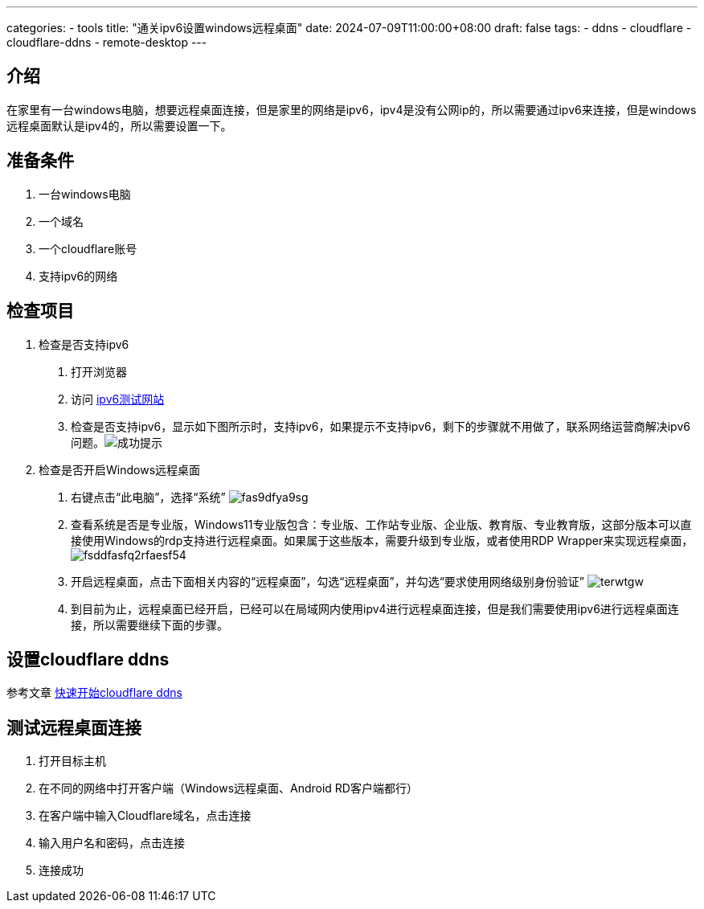 ---
categories:
  - tools
title: "通关ipv6设置windows远程桌面"
date: 2024-07-09T11:00:00+08:00
draft: false
tags:
  - ddns
  - cloudflare
  - cloudflare-ddns
  - remote-desktop
---

== 介绍

在家里有一台windows电脑，想要远程桌面连接，但是家里的网络是ipv6，ipv4是没有公网ip的，所以需要通过ipv6来连接，但是windows远程桌面默认是ipv4的，所以需要设置一下。

== 准备条件

1. 一台windows电脑
2. 一个域名
3. 一个cloudflare账号
4. 支持ipv6的网络

== 检查项目

1. 检查是否支持ipv6
  a. 打开浏览器
  b. 访问 https://test-ipv6.com/[ipv6测试网站^]
  c. 检查是否支持ipv6，显示如下图所示时，支持ipv6，如果提示不支持ipv6，剩下的步骤就不用做了，联系网络运营商解决ipv6问题。image:images/dsofhasofaj.png[成功提示]
2. 检查是否开启Windows远程桌面
  a. 右键点击“此电脑”，选择“系统” image:images/fas9dfya9sg.png[]
  b. 查看系统是否是专业版，Windows11专业版包含：专业版、工作站专业版、企业版、教育版、专业教育版，这部分版本可以直接使用Windows的rdp支持进行远程桌面。如果属于这些版本，需要升级到专业版，或者使用RDP Wrapper来实现远程桌面， image:images/fsddfasfq2rfaesf54.png[]
  c. 开启远程桌面，点击下面相关内容的“远程桌面”，勾选“远程桌面”，并勾选“要求使用网络级别身份验证” image:images/terwtgw.png[]
  d. 到目前为止，远程桌面已经开启，已经可以在局域网内使用ipv4进行远程桌面连接，但是我们需要使用ipv6进行远程桌面连接，所以需要继续下面的步骤。


== 设置cloudflare ddns

参考文章  link:../cf-ddns-super-quick-start[快速开始cloudflare ddns]

== 测试远程桌面连接

1. 打开目标主机
2. 在不同的网络中打开客户端（Windows远程桌面、Android RD客户端都行）
3. 在客户端中输入Cloudflare域名，点击连接
4. 输入用户名和密码，点击连接
5. 连接成功
